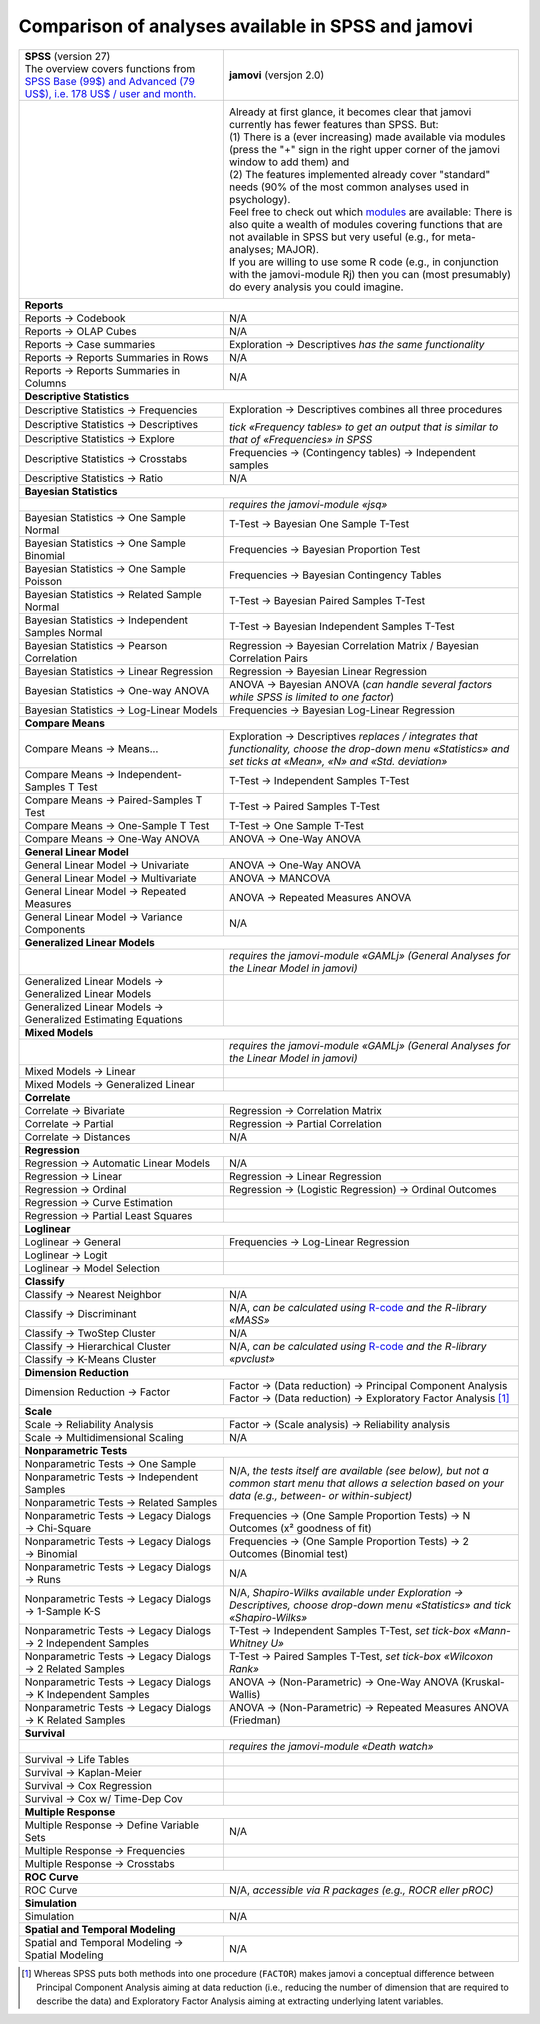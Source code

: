 .. .. sectionauthor:: `Sebastian Jentschke <https://www.uib.no/en/persons/Sebastian.Jentschke>`_

===================================================
Comparison of analyses available in SPSS and jamovi
===================================================

+--------------------------------------+--------------------------------------+
| | **SPSS** (version 27)              | **jamovi** (versjon 2.0)             |
| | |spss_prices|                      |                                      |
+--------------------------------------+--------------------------------------+
| |SPSS_Analyze|                       | |jamovi_Analyze|                     |
|                                      |                                      |                     
|                                      | | Already at first glance, it        |
|                                      |   becomes clear that jamovi          |
|                                      |   currently has fewer features than  |
|                                      |   SPSS. But:                         |
|                                      | | (1) There is a (ever increasing)   |
|                                      |   made available via modules (press  |
|                                      |   the "+" sign in the right upper    |
|                                      |   corner of the jamovi window to add |
|                                      |   them) and                          |
|                                      | | (2) The features implemented       |
|                                      |   already cover "standard" needs     |
|                                      |   (90% of the most common analyses   |
|                                      |   used in psychology).               |
|                                      | | Feel free to check out which       |
|                                      |   |modules| are available: There is  |
|                                      |   also quite a wealth of modules     |
|                                      |   covering functions that are not    |
|                                      |   available in SPSS but very useful  |
|                                      |   (e.g., for meta-analyses; MAJOR).  |
|                                      | | If you are willing to use some R   |
|                                      |   code (e.g., in conjunction with    |
|                                      |   the jamovi-module Rj) then you can |
|                                      |   (most presumably) do every         |
|                                      |   analysis you could imagine.        |
|                                      |                                      |
|                                      | |jamovi_Modules|                     |
+--------------------------------------+--------------------------------------+
| **Reports**                                                                 |
+--------------------------------------+--------------------------------------+
| Reports → Codebook                   | N/A                                  |
+--------------------------------------+--------------------------------------+
| Reports → OLAP Cubes                 | N/A                                  |
+--------------------------------------+--------------------------------------+
| Reports → Case summaries             | Exploration → Descriptives *has the  |
|                                      | same functionality*                  |
+--------------------------------------+--------------------------------------+
| Reports → Reports Summaries in       | N/A                                  |
| Rows                                 |                                      |
+--------------------------------------+--------------------------------------+
| Reports → Reports Summaries in       | N/A                                  |
| Columns                              |                                      |
+--------------------------------------+--------------------------------------+
| **Descriptive Statistics**                                                  |
+--------------------------------------+--------------------------------------+
| Descriptive Statistics →             | Exploration → Descriptives           |
| Frequencies                          | combines all three procedures        |
+--------------------------------------+                                      |
| Descriptive Statistics →             | *tick «Frequency tables» to get an   |
| Descriptives                         | output that is similar to that of    |
+--------------------------------------+ «Frequencies» in SPSS*               |
| Descriptive Statistics → Explore     |                                      |
+--------------------------------------+--------------------------------------+
| Descriptive Statistics →             | Frequencies → (Contingency tables)   |
| Crosstabs                            | → Independent samples                |
+--------------------------------------+--------------------------------------+
| Descriptive Statistics → Ratio       | N/A                                  |
+--------------------------------------+--------------------------------------+
| **Bayesian Statistics**                                                     |
+--------------------------------------+--------------------------------------+
|                                      | *requires the jamovi-module «jsq»*   |
+--------------------------------------+--------------------------------------+
| Bayesian Statistics → One Sample     | T-Test → Bayesian One Sample T-Test  |
| Normal                               |                                      |
+--------------------------------------+--------------------------------------+
| Bayesian Statistics → One Sample     | Frequencies → Bayesian Proportion    |
| Binomial                             | Test                                 |
+--------------------------------------+--------------------------------------+
| Bayesian Statistics → One Sample     | Frequencies → Bayesian Contingency   |
| Poisson                              | Tables                               |
+--------------------------------------+--------------------------------------+
| Bayesian Statistics → Related        | T-Test → Bayesian Paired Samples     |
| Sample Normal                        | T-Test                               |
+--------------------------------------+--------------------------------------+
| Bayesian Statistics → Independent    | T-Test → Bayesian Independent        |
| Samples Normal                       | Samples T-Test                       |
+--------------------------------------+--------------------------------------+
| Bayesian Statistics → Pearson        | Regression → Bayesian Correlation    |
| Correlation                          | Matrix / Bayesian Correlation Pairs  |
+--------------------------------------+--------------------------------------+
| Bayesian Statistics → Linear         | Regression → Bayesian Linear         |
| Regression                           | Regression                           |
+--------------------------------------+--------------------------------------+
| Bayesian Statistics → One-way ANOVA  | ANOVA → Bayesian ANOVA (*can handle  |
|                                      | several factors while SPSS is        |
|                                      | limited to one factor*)              |
+--------------------------------------+--------------------------------------+
| Bayesian Statistics → Log-Linear     | Frequencies → Bayesian Log-Linear    |
| Models                               | Regression                           |
+--------------------------------------+--------------------------------------+
| **Compare Means**                                                           |
+--------------------------------------+--------------------------------------+
| Compare Means → Means...             | Exploration → Descriptives *replaces |
|                                      | / integrates that functionality,     |
|                                      | choose the drop-down menu            |
|                                      | «Statistics» and set ticks at        |
|                                      | «Mean», «N» and «Std. deviation»*    |
+--------------------------------------+--------------------------------------+
| Compare Means → Independent-Samples  | T-Test → Independent Samples T-Test  |
| T Test                               |                                      |
+--------------------------------------+--------------------------------------+
| Compare Means → Paired-Samples T     | T-Test → Paired Samples T-Test       |
| Test                                 |                                      |
+--------------------------------------+--------------------------------------+
| Compare Means → One-Sample T Test    | T-Test → One Sample T-Test           |
+--------------------------------------+--------------------------------------+
| Compare Means → One-Way ANOVA        | ANOVA → One-Way ANOVA                |
+--------------------------------------+--------------------------------------+
| **General Linear Model**                                                    |
+--------------------------------------+--------------------------------------+
| General Linear Model → Univariate    | ANOVA → One-Way ANOVA                |
+--------------------------------------+--------------------------------------+
| General Linear Model → Multivariate  | ANOVA → MANCOVA                      |
+--------------------------------------+--------------------------------------+
| General Linear Model → Repeated      | ANOVA → Repeated Measures ANOVA      |
| Measures                             |                                      |
+--------------------------------------+--------------------------------------+
| General Linear Model → Variance      | N/A                                  |
| Components                           |                                      |
+--------------------------------------+--------------------------------------+
| **Generalized Linear Models**                                               |
+--------------------------------------+--------------------------------------+
|                                      | *requires the jamovi-module «GAMLj»  |
|                                      | (General Analyses for the Linear     |
|                                      | Model in jamovi)*                    |
+--------------------------------------+--------------------------------------+
| Generalized Linear Models →          |                                      |
| Generalized Linear Models            |                                      |
+--------------------------------------+--------------------------------------+
| Generalized Linear Models →          |                                      |
| Generalized Estimating Equations     |                                      |
+--------------------------------------+--------------------------------------+
| **Mixed Models**                                                            |
+--------------------------------------+--------------------------------------+
|                                      | *requires the jamovi-module «GAMLj»  |
|                                      | (General Analyses for the Linear     |
|                                      | Model in jamovi)*                    |
+--------------------------------------+--------------------------------------+
| Mixed Models → Linear                |                                      |
+--------------------------------------+--------------------------------------+
| Mixed Models → Generalized Linear    |                                      |
+--------------------------------------+--------------------------------------+
| **Correlate**                                                               |
+--------------------------------------+--------------------------------------+
| Correlate → Bivariate                | Regression → Correlation Matrix      |
+--------------------------------------+--------------------------------------+
| Correlate → Partial                  | Regression → Partial Correlation     |
+--------------------------------------+--------------------------------------+
| Correlate → Distances                | N/A                                  |
+--------------------------------------+--------------------------------------+
| **Regression**                                                              |
+--------------------------------------+--------------------------------------+
| Regression → Automatic Linear Models | N/A                                  |
+--------------------------------------+--------------------------------------+
| Regression → Linear                  | Regression → Linear Regression       |
+--------------------------------------+--------------------------------------+
| Regression → Ordinal                 | Regression → (Logistic Regression) → |
|                                      | Ordinal Outcomes                     |
+--------------------------------------+--------------------------------------+
| Regression → Curve Estimation        |                                      |
+--------------------------------------+--------------------------------------+
| Regression → Partial Least Squares   |                                      |
+--------------------------------------+--------------------------------------+
| **Loglinear**                                                               |
+--------------------------------------+--------------------------------------+
| Loglinear → General                  | Frequencies → Log-Linear Regression  |
+--------------------------------------+--------------------------------------+
| Loglinear → Logit                    |                                      |
+--------------------------------------+--------------------------------------+
| Loglinear → Model Selection          |                                      |
+--------------------------------------+--------------------------------------+
| **Classify**                                                                |
+--------------------------------------+--------------------------------------+
| Classify → Nearest Neighbor          | N/A                                  |
+--------------------------------------+--------------------------------------+
| Classify → Discriminant              | N/A, *can be calculated using*       |
|                                      | |MASS|                               |
+--------------------------------------+--------------------------------------+
| Classify → TwoStep Cluster           | N/A                                  |
+--------------------------------------+--------------------------------------+
| Classify → Hierarchical Cluster      | N/A, *can be calculated using*       |
+--------------------------------------+ |pvclust|                            |
| Classify → K-Means Cluster           |                                      |
+--------------------------------------+--------------------------------------+
| **Dimension Reduction**                                                     |
+--------------------------------------+--------------------------------------+
| Dimension Reduction → Factor         | | Factor → (Data reduction) →        |
|                                      |   Principal Component Analysis       |
|                                      | | Factor → (Data reduction) →        |
|                                      |   Exploratory Factor Analysis [#FA]_ |
+--------------------------------------+--------------------------------------+
| **Scale**                                                                   |
+--------------------------------------+--------------------------------------+
| Scale → Reliability Analysis         | Factor → (Scale analysis) →          |
|                                      | Reliability analysis                 |
+--------------------------------------+--------------------------------------+
| Scale → Multidimensional Scaling     | N/A                                  |
+--------------------------------------+--------------------------------------+
| **Nonparametric Tests**                                                     |
+--------------------------------------+--------------------------------------+
| Nonparametric Tests → One Sample     | N/A, *the tests itself are available |
+--------------------------------------+ (see below), but not a common start  |
| Nonparametric Tests → Independent    | menu that allows a selection based   |
| Samples                              | on your data (e.g., between- or      |
+--------------------------------------+ within-subject)*                     |
| Nonparametric Tests → Related        |                                      |
| Samples                              |                                      |
+--------------------------------------+--------------------------------------+
| Nonparametric Tests → Legacy Dialogs | Frequencies → (One Sample Proportion |
| → Chi-Square                         | Tests) → N Outcomes (x² goodness of  |
|                                      | fit)                                 |
+--------------------------------------+--------------------------------------+
| Nonparametric Tests → Legacy Dialogs | Frequencies → (One Sample Proportion |
| → Binomial                           | Tests) → 2 Outcomes (Binomial test)  |
+--------------------------------------+--------------------------------------+
| Nonparametric Tests → Legacy Dialogs | N/A                                  |
| → Runs                               |                                      |
+--------------------------------------+--------------------------------------+
| Nonparametric Tests → Legacy         | N/A, *Shapiro-Wilks available under  |
| Dialogs → 1-Sample K-S               | Exploration → Descriptives, choose   |
|                                      | drop-down menu «Statistics» and tick |
|                                      | «Shapiro-Wilks»*                     |
+--------------------------------------+--------------------------------------+
| Nonparametric Tests → Legacy         | T-Test → Independent Samples T-Test, |
| Dialogs → 2 Independent Samples      | *set tick-box «Mann-Whitney U»*      |
+--------------------------------------+--------------------------------------+
| Nonparametric Tests → Legacy         | T-Test → Paired Samples T-Test, *set |
| Dialogs → 2 Related Samples          | tick-box «Wilcoxon Rank»*            |
+--------------------------------------+--------------------------------------+
| Nonparametric Tests → Legacy         | ANOVA → (Non-Parametric) → One-Way   |
| Dialogs → K Independent Samples      | ANOVA (Kruskal-Wallis)               |
+--------------------------------------+--------------------------------------+
| Nonparametric Tests → Legacy         | ANOVA → (Non-Parametric) → Repeated  |
| Dialogs → K Related Samples          | Measures ANOVA (Friedman)            |
+--------------------------------------+--------------------------------------+
| **Survival**                                                                |
+--------------------------------------+--------------------------------------+
|                                      | *requires the jamovi-module «Death   |
|                                      | watch»*                              |
+--------------------------------------+--------------------------------------+
| Survival → Life Tables               |                                      |
+--------------------------------------+--------------------------------------+
| Survival → Kaplan-Meier              |                                      |
+--------------------------------------+--------------------------------------+
| Survival → Cox Regression            |                                      |
+--------------------------------------+--------------------------------------+
| Survival → Cox w/ Time-Dep Cov       |                                      |
+--------------------------------------+--------------------------------------+
| **Multiple Response**                                                       |
+--------------------------------------+--------------------------------------+
| Multiple Response → Define Variable  | N/A                                  |
| Sets                                 |                                      |
+--------------------------------------+--------------------------------------+
| Multiple Response → Frequencies      |                                      |
+--------------------------------------+--------------------------------------+
| Multiple Response → Crosstabs        |                                      |
+--------------------------------------+--------------------------------------+
| **ROC Curve**                                                               |
+--------------------------------------+--------------------------------------+
| ROC Curve                            | N/A, *accessible via R packages      |
|                                      | (e.g., ROCR eller pROC)*             |
+--------------------------------------+--------------------------------------+
| **Simulation**                                                              |
+--------------------------------------+--------------------------------------+
| Simulation                           | N/A                                  |
+--------------------------------------+--------------------------------------+
| **Spatial and Temporal Modeling**                                           |
+--------------------------------------+--------------------------------------+
| Spatial and Temporal Modeling →      | N/A                                  |
| Spatial Modeling                     |                                      |
+--------------------------------------+--------------------------------------+


.. ----------------------------------------------------------------------------

.. [#FA] Whereas SPSS puts both methods into one procedure (``FACTOR``) makes
   jamovi a conceptual difference between Principal Component Analysis aiming
   at data reduction (i.e., reducing the number of dimension that are required
   to describe the data) and Exploratory Factor Analysis aiming at extracting
   underlying latent variables.
   
.. |spss_prices|  replace:: The overview covers functions from `SPSS Base (99$) and Advanced (79 US$), i.e. 178 US$ / user and month. <https://www.ibm.com/products/spss-statistics/pricing>`__
.. |MASS|         replace:: `R-code <https://www.statmethods.net/advstats/discriminant.html>`__ *and the R-library «MASS»*
.. |pvclust|      replace:: `R-code <https://www.statmethods.net/advstats/cluster.html>`__ *and the R-library «pvclust»*
.. |modules|      replace:: `modules <https://www.jamovi.org/library.html>`__

.. |SPSS_Analyze|   image:: ../_images/sj_SPSS_Analyze.png
.. |jamovi_Analyze| image:: ../_images/sj_jamovi_Analyze.png
.. |jamovi_Modules| image:: ../_images/sj_jamovi_Modules.png
